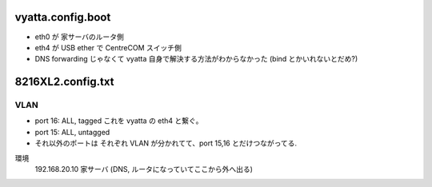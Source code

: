 vyatta.config.boot
==================

- eth0 が 家サーバのルータ側

- eth4 が USB ether で CentreCOM スイッチ側

- DNS forwarding じゃなくて vyatta 自身で解決する方法がわからなかった (bind とかいれないとだめ?)



8216XL2.config.txt
==================

VLAN
----

- port 16: ALL, tagged   これを vyatta の eth4 と繋ぐ。

- port 15: ALL, untagged 

- それ以外のポートは それぞれ VLAN が分かれてて、port 15,16 とだけつながってる.












環境
	192.168.20.10	家サーバ (DNS, ルータになっていてここから外へ出る)

